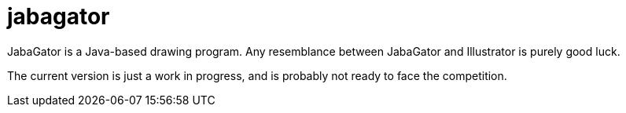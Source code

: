 = jabagator

JabaGator is a Java-based drawing program.
Any resemblance between JabaGator and Illustrator is purely good luck.

The current version is just a work in progress, and is probably not ready to face the competition.
